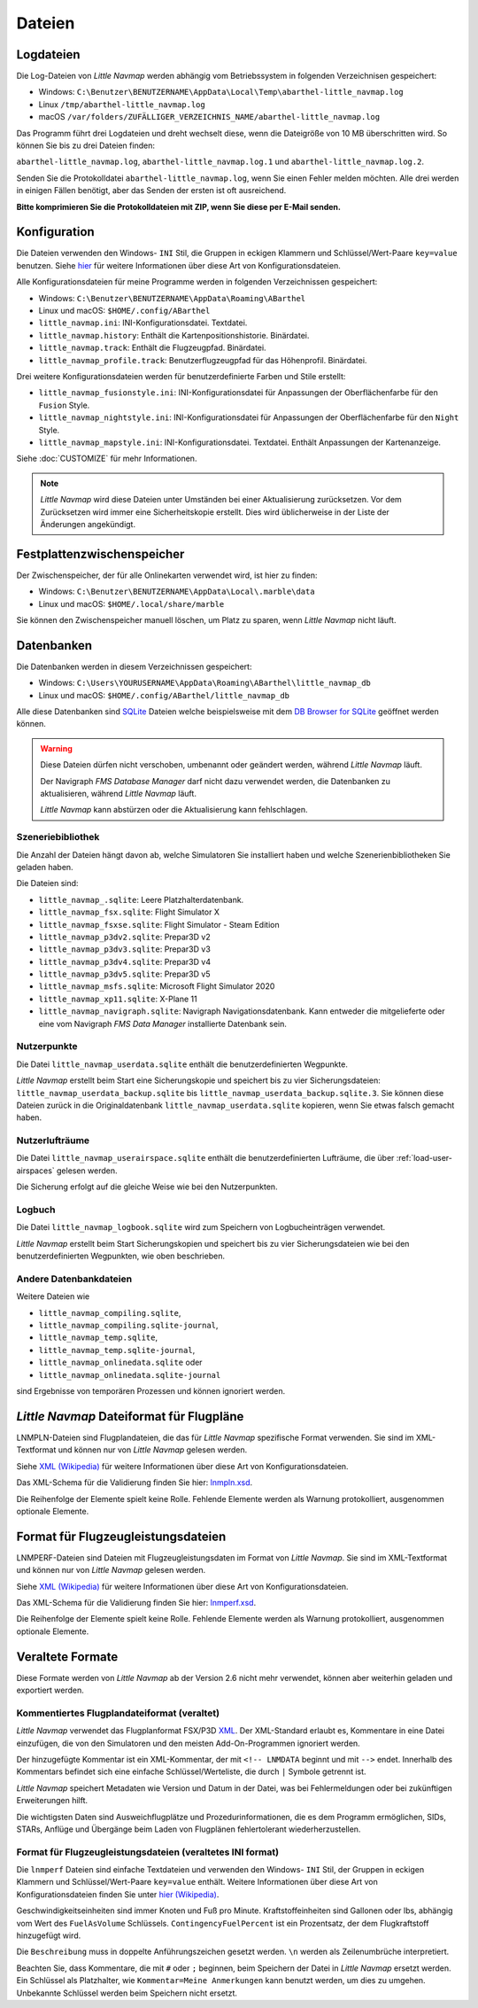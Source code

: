 Dateien
-------

.. _files-log:

Logdateien
~~~~~~~~~~~~~

Die Log-Dateien von *Little Navmap* werden abhängig vom Betriebssystem
in folgenden Verzeichnisen gespeichert:

-  Windows:
   ``C:\Benutzer\BENUTZERNAME\AppData\Local\Temp\abarthel-little_navmap.log``
-  Linux ``/tmp/abarthel-little_navmap.log``
-  macOS
   ``/var/folders/ZUFÄLLIGER_VERZEICHNIS_NAME/abarthel-little_navmap.log``

Das Programm führt drei Logdateien und dreht wechselt diese, wenn
die Dateigröße von 10 MB überschritten wird. So können Sie bis zu drei Dateien finden:

``abarthel-little_navmap.log``, ``abarthel-little_navmap.log.1`` und
``abarthel-little_navmap.log.2``.

Senden Sie die Protokolldatei ``abarthel-little_navmap.log``, wenn Sie einen Fehler melden möchten. Alle drei werden in einigen Fällen benötigt, aber das Senden der ersten ist oft ausreichend.

**Bitte komprimieren Sie die Protokolldateien mit ZIP, wenn Sie diese per E-Mail senden.**

.. _configuration:

Konfiguration
~~~~~~~~~~~~~

Die Dateien verwenden den Windows- ``INI`` Stil, die Gruppen in
eckigen Klammern und Schlüssel/Wert-Paare ``key=value`` benutzen. Siehe
`hier <https://de.wikipedia.org/wiki/Initialisierungsdatei>`__ für weitere
Informationen über diese Art von Konfigurationsdateien.

Alle Konfigurationsdateien für meine Programme werden in folgenden
Verzeichnissen gespeichert:

-  Windows: ``C:\Benutzer\BENUTZERNAME\AppData\Roaming\ABarthel``
-  Linux und macOS: ``$HOME/.config/ABarthel``

-  ``little_navmap.ini``: INI-Konfigurationsdatei. Textdatei.
-  ``little_navmap.history``: Enthält die Kartenpositionshistorie.
   Binärdatei.
-  ``little_navmap.track``: Enthält die Flugzeugpfad. Binärdatei.
-  ``little_navmap_profile.track``: Benutzerflugzeugpfad für das
   Höhenprofil. Binärdatei.

Drei weitere Konfigurationsdateien werden für benutzerdefinierte Farben
und Stile erstellt:

-  ``little_navmap_fusionstyle.ini``: INI-Konfigurationsdatei für
   Anpassungen der Oberflächenfarbe für den ``Fusion`` Style.
-  ``little_navmap_nightstyle.ini``: INI-Konfigurationsdatei für
   Anpassungen der Oberflächenfarbe für den ``Night`` Style.
-  ``little_navmap_mapstyle.ini``: INI-Konfigurationsdatei.
   Textdatei. Enthält Anpassungen der Kartenanzeige.

Siehe :doc:`CUSTOMIZE` für mehr Informationen.

.. note::

   *Little Navmap* wird diese Dateien unter Umständen bei einer Aktualisierung
   zurücksetzen.
   Vor dem Zurücksetzen wird immer eine Sicherheitskopie erstellt.
   Dies wird üblicherweise in der Liste der Änderungen angekündigt.

.. _disk-cache:

Festplattenzwischenspeicher
~~~~~~~~~~~~~~~~~~~~~~~~~~~~~~~

Der Zwischenspeicher, der für alle Onlinekarten verwendet wird, ist hier zu finden:

-  Windows: ``C:\Benutzer\BENUTZERNAME\AppData\Local\.marble\data``
-  Linux und macOS: ``$HOME/.local/share/marble``

Sie können den Zwischenspeicher manuell löschen, um Platz zu sparen, wenn *Little Navmap* nicht läuft.

.. _files-databases:

Datenbanken
~~~~~~~~~~~~~~

Die Datenbanken werden in diesem Verzeichnissen gespeichert:

-  Windows:
   ``C:\Users\YOURUSERNAME\AppData\Roaming\ABarthel\little_navmap_db``
-  Linux und macOS: ``$HOME/.config/ABarthel/little_navmap_db``

Alle diese Datenbanken sind `SQLite <http://sqlite.org>`__ Dateien
welche beispielsweise mit dem `DB Browser for
SQLite <https://github.com/sqlitebrowser/sqlitebrowser/releases>`__
geöffnet werden können.

.. warning::

   Diese Dateien dürfen nicht verschoben, umbenannt oder geändert werden, während
   *Little Navmap* läuft.

   Der Navigraph *FMS Database Manager* darf nicht dazu verwendet werden,
   die Datenbanken zu aktualisieren, während *Little Navmap* läuft.

   *Little Navmap* kann abstürzen oder die Aktualisierung kann fehlschlagen.

Szeneriebibliothek
^^^^^^^^^^^^^^^^^^^

Die Anzahl der Dateien hängt davon ab, welche Simulatoren Sie installiert haben
und welche Szenerienbibliotheken Sie geladen haben.

Die Dateien sind:

-  ``little_navmap_.sqlite``: Leere Platzhalterdatenbank.
-  ``little_navmap_fsx.sqlite``: Flight Simulator X
-  ``little_navmap_fsxse.sqlite``: Flight Simulator - Steam Edition
-  ``little_navmap_p3dv2.sqlite``: Prepar3D v2
-  ``little_navmap_p3dv3.sqlite``: Prepar3D v3
-  ``little_navmap_p3dv4.sqlite``: Prepar3D v4
-  ``little_navmap_p3dv5.sqlite``: Prepar3D v5
-  ``little_navmap_msfs.sqlite``: Microsoft Flight Simulator 2020
-  ``little_navmap_xp11.sqlite``: X-Plane 11
-  ``little_navmap_navigraph.sqlite``: Navigraph Navigationsdatenbank.
   Kann entweder die mitgelieferte oder eine vom Navigraph
   *FMS Data Manager* installierte Datenbank sein.

.. _files-userdata:

Nutzerpunkte
^^^^^^^^^^^^^^^

Die Datei ``little_navmap_userdata.sqlite`` enthält die
benutzerdefinierten Wegpunkte.

*Little Navmap* erstellt beim Start eine Sicherungskopie und speichert
bis zu vier Sicherungsdateien: ``little_navmap_userdata_backup.sqlite``
bis ``little_navmap_userdata_backup.sqlite.3``. Sie können diese Dateien
zurück in die Originaldatenbank ``little_navmap_userdata.sqlite``
kopieren, wenn Sie etwas falsch gemacht haben.

.. _user-airspaces:

Nutzerlufträume
^^^^^^^^^^^^^^^^^^^^^

Die Datei ``little_navmap_userairspace.sqlite`` enthält die
benutzerdefinierten Lufträume, die über :ref:`load-user-airspaces` gelesen werden.

Die Sicherung erfolgt auf die gleiche Weise wie bei den Nutzerpunkten.

.. _files-logbook:

Logbuch
^^^^^^^^^^^^^^^

Die Datei ``little_navmap_logbook.sqlite`` wird zum Speichern von
Logbucheinträgen verwendet.

*Little Navmap* erstellt beim Start Sicherungskopien und speichert bis
zu vier Sicherungsdateien wie bei den benutzerdefinierten Wegpunkten,
wie oben beschrieben.

Andere Datenbankdateien
^^^^^^^^^^^^^^^^^^^^^^^^^^^^

Weitere Dateien wie

-  ``little_navmap_compiling.sqlite``,
-  ``little_navmap_compiling.sqlite-journal``,
-  ``little_navmap_temp.sqlite``,
-  ``little_navmap_temp.sqlite-journal``,
-  ``little_navmap_onlinedata.sqlite`` oder
-  ``little_navmap_onlinedata.sqlite-journal``

sind Ergebnisse von temporären Prozessen und können ignoriert werden.

.. _lnmpln-file-format:

*Little Navmap* Dateiformat für Flugpläne
~~~~~~~~~~~~~~~~~~~~~~~~~~~~~~~~~~~~~~~~~~

LNMPLN-Dateien sind Flugplandateien, die das für *Little Navmap* spezifische Format verwenden. Sie sind im XML-Textformat und können nur von *Little Navmap* gelesen werden.

Siehe `XML (Wikipedia) <https://en.wikipedia.org/wiki/XML>`__ für weitere Informationen
über diese Art von Konfigurationsdateien.

Das XML-Schema für die Validierung finden Sie hier: `lnmpln.xsd <https://www.littlenavmap.org/schema/lnmpln.xsd>`__.

Die Reihenfolge der Elemente spielt keine Rolle. Fehlende Elemente werden als Warnung protokolliert, ausgenommen optionale Elemente.

.. code-block:: xml
         :caption: Flight Plan File Example
         :name: flightplan-example

         <?xml version="1.0" encoding="UTF-8"?>
         <LittleNavmap xmlns:xsi="http://www.w3.org/2001/XMLSchema-instance" xsi:noNamespaceSchemaLocation="https://www.littlenavmap.org/schema/lnmpln.xsd">
           <Flightplan>
             <Header>
               <FlightplanType>IFR</FlightplanType>
               <CruisingAlt>30000</CruisingAlt>
               <CreationDate>2020-09-11T18:05:15</CreationDate>
               <FileVersion>1.0</FileVersion>
               <ProgramName>Little Navmap</ProgramName>
               <ProgramVersion>2.6.0.beta</ProgramVersion>
               <Documentation>https://www.littlenavmap.org/lnmpln.html</Documentation>
               <Description>Flight plan remarks</Description>
             </Header>
             <SimData>MSFS</SimData>
             <NavData Cycle="2008">NAVIGRAPH</NavData>
             <AircraftPerformance>
               <FilePath>Normal Climb and Descent all Equal.lnmperf</FilePath>
               <Type>MODEL</Type>
               <Name>Normal Climb and Descent</Name>
             </AircraftPerformance>
             <Departure>
               <Pos Lon="-120.538055" Lat="46.569828" Alt="1069.00"/>
               <Start>PARKING 1</Start>
             </Departure>
             <Procedures>
               <SID>
                 <Name>WENAS7</Name>
                 <Runway>09</Runway>
                 <Transition>PERTT</Transition>
               </SID>
               <STAR>
                 <Name>PIGLU4</Name>
                 <Runway>16</Runway>
                 <Transition>YDC</Transition>
               </STAR>
               <Approach>
                 <Name>TATVI</Name>
                 <ARINC>I16-Z</ARINC>
                 <Runway>16</Runway>
                 <Type>ILS</Type>
                 <Suffix>Z</Suffix>
                 <Transition>HUMEK</Transition>
                 <TransitionType>F</TransitionType>
               </Approach>
             </Procedures>
             <Alternates>
               <Alternate>
                 <Name>Penticton</Name>
                 <Ident>CYYF</Ident>
                 <Type>AIRPORT</Type>
                 <Pos Lon="-119.602287" Lat="49.462452" Alt="1122.00"/>
               </Alternate>
               <Alternate>
                 <Name>Grand Forks</Name>
                 <Ident>CZGF</Ident>
                 <Type>AIRPORT</Type>
                 <Pos Lon="-118.430496" Lat="49.015633" Alt="1393.00"/>
               </Alternate>
             </Alternates>
             <Waypoints>
               <Waypoint>
                 <Name>Yakima Air Terminal/Mcallister</Name>
                 <Ident>KYKM</Ident>
                 <Type>AIRPORT</Type>
                 <Pos Lon="-120.543999" Lat="46.568199" Alt="1069.00"/>
               </Waypoint>
               <Waypoint>
                 <Name>User defined point</Name>
                 <Ident>USERPT</Ident>
                 <Region>K1</Region>
                 <Type>USER</Type>
                 <Pos Lon="-120.848000" Lat="47.676601" Alt="24960.89"/>
                 <Description>User waypoint remarks</Description>
               </Waypoint>
               <Waypoint>
                 <Ident>DIABO</Ident>
                 <Region>K1</Region>
                 <Type>WAYPOINT</Type>
                 <Pos Lon="-120.937080" Lat="48.833759" Alt="30000.00"/>
               </Waypoint>
               <Waypoint>
                 <Ident>IWACK</Ident>
                 <Region>K1</Region>
                 <Airway>J503</Airway>
                 <Type>WAYPOINT</Type>
                 <Pos Lon="-120.837067" Lat="48.932140" Alt="30000.00"/>
                 <Description>Waypoint remarks</Description>
               </Waypoint>
               <Waypoint>
                 <Ident>CFKNF</Ident>
                 <Region>K1</Region>
                 <Airway>J503</Airway>
                 <Type>WAYPOINT</Type>
                 <Pos Lon="-120.767761" Lat="49.000000" Alt="30000.00"/>
               </Waypoint>
               <Waypoint>
                 <Name>Kelowna</Name>
                 <Ident>CYLW</Ident>
                 <Type>AIRPORT</Type>
                 <Pos Lon="-119.377998" Lat="49.957199" Alt="1461.00"/>
               </Waypoint>
             </Waypoints>
           </Flightplan>
         </LittleNavmap>


.. _aircraft-performance-file-format:

Format für Flugzeugleistungsdateien
~~~~~~~~~~~~~~~~~~~~~~~~~~~~~~~~~~~~~

LNMPERF-Dateien sind Dateien mit Flugzeugleistungsdaten im Format von *Little Navmap*. Sie sind im XML-Textformat und können nur von *Little Navmap* gelesen werden.

Siehe `XML (Wikipedia) <https://en.wikipedia.org/wiki/XML>`__ für weitere Informationen
über diese Art von Konfigurationsdateien.

Das XML-Schema für die Validierung finden Sie hier: `lnmperf.xsd <https://www.littlenavmap.org/schema/lnmperf.xsd>`__.

Die Reihenfolge der Elemente spielt keine Rolle. Fehlende Elemente werden als Warnung protokolliert, ausgenommen optionale Elemente.

.. code-block:: xml
        :caption: Aircraft Performance File Example
        :name: performance-example

        <?xml version="1.0" encoding="UTF-8"?>
        <LittleNavmap xmlns:xsi="http://www.w3.org/2001/XMLSchema-instance" xsi:noNamespaceSchemaLocation="https://www.littlenavmap.org/schema/lnmperf.xsd">
          <AircraftPerf>
            <Header>
              <CreationDate>2020-11-16T22:43:35</CreationDate>
              <FileVersion>1.0</FileVersion>
              <ProgramName>Little Navmap</ProgramName>
              <ProgramVersion>2.6.4.beta</ProgramVersion>
              <Documentation>https://www.littlenavmap.org/lnmperf.html</Documentation>
            </Header>
            <Options>
              <Name>Epic E1000 G1000 Edition</Name>
              <AircraftType>EPIC</AircraftType>
              <Description>Climb: 80% torque, 1600 RPM, 160 KIAS, max ITT 760°
        Cruise: FL260-FL280, 1400 RPM, adjust torque to 55 GPH fuel flow, max ITT 760°
        Descent: Idle, 250 KIAS

        https://www.littlenavmap.org</Description>
              <FuelAsVolume>0</FuelAsVolume>
              <JetFuel>1</JetFuel>
            </Options>
            <Perf>
              <ContingencyFuelPercent>5.0</ContingencyFuelPercent>
              <ExtraFuelLbsGal>0.000</ExtraFuelLbsGal>
              <MinRunwayLengthFt>1600.000</MinRunwayLengthFt>
              <ReserveFuelLbsGal>500.000</ReserveFuelLbsGal>
              <RunwayType>SOFT</RunwayType>
              <TaxiFuelLbsGal>20.000</TaxiFuelLbsGal>
              <UsableFuelLbsGal>1900.000</UsableFuelLbsGal>
              <Alternate>
                <FuelFlowLbsGalPerHour>361.000</FuelFlowLbsGalPerHour>
                <SpeedKtsTAS>302.000</SpeedKtsTAS>
              </Alternate>
              <Climb>
                <FuelFlowLbsGalPerHour>464.807</FuelFlowLbsGalPerHour>
                <SpeedKtsTAS>185.220</SpeedKtsTAS>
                <VertSpeedFtPerMin>2479.589</VertSpeedFtPerMin>
              </Climb>
              <Cruise>
                <FuelFlowLbsGalPerHour>361.000</FuelFlowLbsGalPerHour>
                <SpeedKtsTAS>302.000</SpeedKtsTAS>
              </Cruise>
              <Descent>
                <FuelFlowLbsGalPerHour>222.000</FuelFlowLbsGalPerHour>
                <SpeedKtsTAS>201.000</SpeedKtsTAS>
                <VertSpeedFtPerMin>2000.000</VertSpeedFtPerMin>
              </Descent>
            </Perf>
          </AircraftPerf>
        </LittleNavmap>

Veraltete Formate
~~~~~~~~~~~~~~~~~~~~~~~~~~~~~~~~~~~~~~~~~~~~~~~~~~~~~~

Diese Formate werden von *Little Navmap* ab der Version 2.6 nicht mehr verwendet, können aber weiterhin geladen und exportiert werden.

Kommentiertes Flugplandateiformat (veraltet)
^^^^^^^^^^^^^^^^^^^^^^^^^^^^^^^^^^^^^^^^^^^^^^^

*Little Navmap* verwendet das Flugplanformat
FSX/P3D `XML <https://en.wikipedia.org/wiki/XML>`__. Der XML-Standard
erlaubt es, Kommentare in eine Datei einzufügen, die von den Simulatoren
und den meisten Add-On-Programmen ignoriert werden.

Der hinzugefügte Kommentar ist ein XML-Kommentar, der mit
``<!-- LNMDATA`` beginnt und mit ``-->`` endet. Innerhalb des Kommentars
befindet sich eine einfache Schlüssel/Werteliste, die durch
``|`` Symbole getrennt ist.

*Little Navmap* speichert Metadaten wie Version und Datum in der Datei,
was bei Fehlermeldungen oder bei zukünftigen Erweiterungen hilft.

Die wichtigsten Daten sind Ausweichflugplätze und
Prozedurinformationen, die es dem Programm ermöglichen, SIDs, STARs,
Anflüge und Übergänge beim Laden von Flugplänen fehlertolerant
wiederherzustellen.

.. code-block:: xml
   :caption: Flightplan Example snippet
   :name: flightplan-example-obsolete

   <?xml version="1.0" encoding="UTF-8"?>
   <SimBase.Document Type="AceXML" version="1,0">
       <Descr>AceXML Document</Descr>
       <!-- LNMDATA
            _lnm=Erstellt mit Little Navmap Version 2.2.1.beta (Revision 257538e) am 2018 11 05T20:20:11|
            aircraftperffile=C:\Users\alex\Documents\Little Navmap\Boeing 737-200 JT8D-15A.lnmperf|
            aircraftperfname=Boeing 737-200|
            aircraftperftype=B732|
            approach=LITSI|
            approacharinc=D34|
            approachdistance=11.9|
            approachrw=34|
            approachsize=9|
            approachsuffix=|
            approachtype=VORDME|
            cycle=1811|
            navdata=NAVIGRAPH|
            sidappr=MARE5W|
            sidapprdistance=28.2|
            sidapprrw=22|
            sidapprsize=5|
            simdata=XP11|
            star=ASTU2D|
            stardistance=128.4|
            starrw=34|
            starsize=5|
            transition=ZAK|
            transitiondistance=17.5|
            transitionsize=3|
            transitiontype=F
   -->
       <FlightPlan.FlightPlan>

   ...

       </FlightPlan.FlightPlan>
   </SimBase.Document>

.. _aircraft-performance-file:

Format für Flugzeugleistungsdateien (veraltetes INI format)
^^^^^^^^^^^^^^^^^^^^^^^^^^^^^^^^^^^^^^^^^^^^^^^^^^^^^^^^^^^^^^^^^^

Die ``lnmperf`` Dateien sind einfache Textdateien und verwenden den
Windows- ``INI`` Stil, der Gruppen in eckigen Klammern und Schlüssel/Wert-Paare
``key=value`` enthält. Weitere Informationen über diese Art von
Konfigurationsdateien finden Sie
unter `hier (Wikipedia) <https://en.wikipedia.org/wiki/INI_file>`__.

Geschwindigkeitseinheiten sind immer Knoten und Fuß pro Minute.
Kraftstoffeinheiten sind Gallonen oder lbs, abhängig vom Wert des
``FuelAsVolume`` Schlüssels. ``ContingencyFuelPercent`` ist ein Prozentsatz, der
dem Flugkraftstoff hinzugefügt wird.

Die ``Beschreibung`` muss in doppelte Anführungszeichen gesetzt werden.
``\n`` werden als Zeilenumbrüche interpretiert.

Beachten Sie, dass Kommentare, die mit ``#`` oder ``;`` beginnen, beim
Speichern der Datei in *Little Navmap* ersetzt werden. Ein Schlüssel als Platzhalter,
wie ``Kommentar=Meine Anmerkungen`` kann benutzt werden, um dies zu umgehen.
Unbekannte Schlüssel werden beim Speichern nicht ersetzt.

.. code-block:: ini
     :caption: Dateibeispiel für Flugzeugleistung
     :name: performance-example-obsolete

     [Options]
     AircraftType=B732
     Description="Engine type JT8D-15A\n\nClimb: 92% N1, 280/0.7\nCruise: 0.74\nDescent:
     0.74,300\n\nhttps://example.com/dokuwiki/doku.php?id=boeing_737-200_reference"
     FormatVersion=1.0.0
     FuelAsVolume=false
     JetFuel=true
     Metadata=Created by Little Navmap Version 2.2.0.beta (revision 16944ce) on 2018 11 02T20:23:52
     Name=Boeing 737-200
     ProgramVersion=2.2.0.beta

     [Perf]
     ClimbFuelFlowLbsGalPerHour=10000
     ClimbSpeedKtsTAS=350
     ClimbVertSpeedFtPerMin=1500
     ContingencyFuelPercent=0
     CruiseFuelFlowLbsGalPerHour=4800
     CruiseSpeedKtsTAS=430
     DescentFuelFlowLbsGalPerHour=400
     DescentSpeedKtsTAS=420
     DescentVertSpeedFtPerMin=2500
     ExtraFuelLbsGal=0
     ReserveFuelLbsGal=6000
     TaxiFuelLbsGal=500

.. |Export as Clean PLN| image:: ../images/icon_filesaveclean.png

